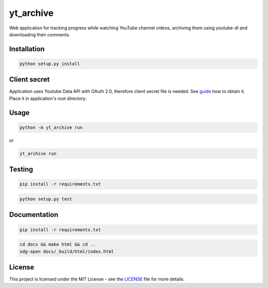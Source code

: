 yt_archive
==========

Web application for tracking progress while watching YouTube channel videos,
archiving them using youtube-dl and downloading their comments.

Installation
------------

.. code-block:: bash

   python setup.py install

Client secret
-------------

Application uses Youtube Data API with OAuth 2.0, therefore client secret file
is needed. See guide_ how to obtain it. Place it in application's root directory.

.. _guide: https://developers.google.com/youtube/v3/quickstart/python#step_1_turn_on_the_api_name

Usage
-----

.. code-block:: bash

   python -m yt_archive run

or

.. code-block:: bash

   yt_archive run

Testing
-------

.. code-block:: bash

   pip install -r requirements.txt

.. code-block:: bash

   python setup.py test

Documentation
-------------

.. code-block:: bash

   pip install -r requirements.txt

.. code-block:: bash

   cd docs && make html && cd ..
   xdg-open docs/_build/html/index.html

License
-------

This project is licensed under the MIT License - see the
`LICENSE <../../../LICENSE>`_ file for more details.
